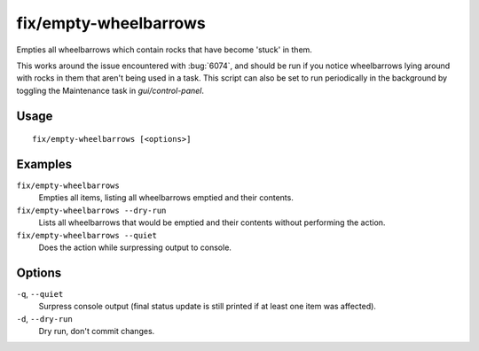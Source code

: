 fix/empty-wheelbarrows
======================

.. dfhack-tool::
    :summary: Empties stuck items from wheelbarrows.
    :tags: fort bugfix items

Empties all wheelbarrows which contain rocks that have become 'stuck' in them.

This works around the issue encountered with :bug:`6074`, and should be run
if you notice wheelbarrows lying around with rocks in them that aren't
being used in a task. This script can also be set to run periodically in
the background by toggling the Maintenance task in `gui/control-panel`.

Usage
-----
::

    fix/empty-wheelbarrows [<options>]

Examples
--------

``fix/empty-wheelbarrows``
    Empties all items, listing all wheelbarrows emptied and their contents.
``fix/empty-wheelbarrows --dry-run``
    Lists all wheelbarrows that would be emptied and their contents without performing the action.
``fix/empty-wheelbarrows --quiet``
    Does the action while surpressing output to console.

Options
-------

``-q``, ``--quiet``
    Surpress console output (final status update is still printed if at least one item was affected).
``-d``, ``--dry-run``
    Dry run, don't commit changes.

